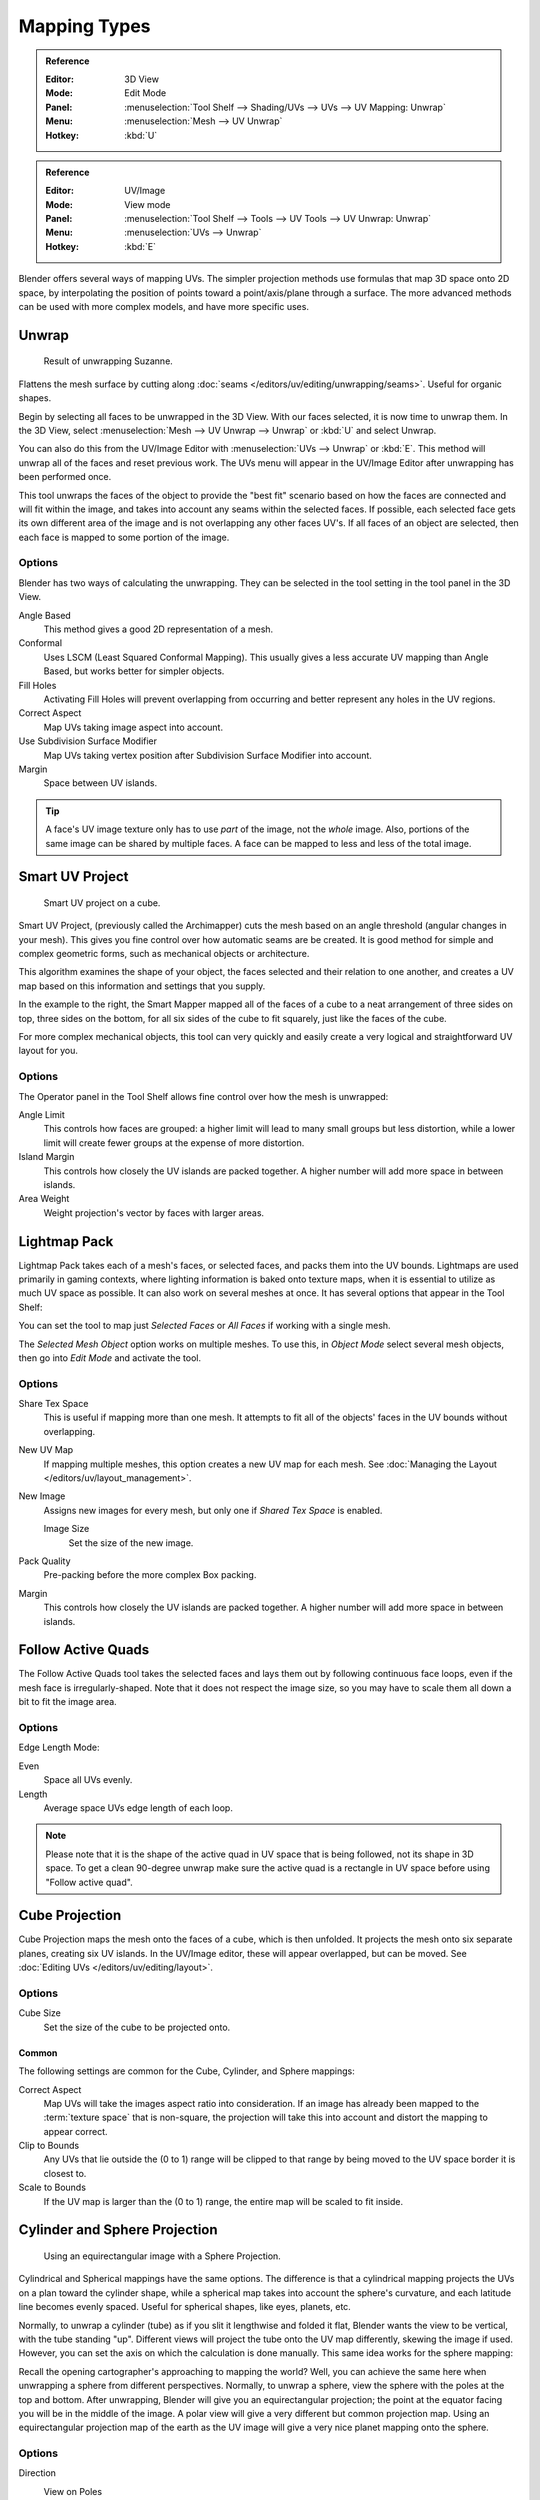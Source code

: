 ..    TODO/Review: {{review|im=additional examples}}.

*************
Mapping Types
*************

.. admonition:: Reference
   :class: refbox

   :Editor:    3D View
   :Mode:      Edit Mode
   :Panel:     :menuselection:`Tool Shelf --> Shading/UVs --> UVs --> UV Mapping: Unwrap`
   :Menu:      :menuselection:`Mesh --> UV Unwrap`
   :Hotkey:    :kbd:`U`

.. admonition:: Reference
   :class: refbox

   :Editor:    UV/Image
   :Mode:      View mode
   :Panel:     :menuselection:`Tool Shelf --> Tools --> UV Tools --> UV Unwrap: Unwrap`
   :Menu:      :menuselection:`UVs --> Unwrap`
   :Hotkey:    :kbd:`E`

Blender offers several ways of mapping UVs.
The simpler projection methods use formulas that map 3D space onto 2D space,
by interpolating the position of points toward a point/axis/plane through a surface.
The more advanced methods can be used with more complex models, and have more specific uses.

.. (todo move)? split in basic/advanced -- if more content added. old wiki:
.. Basic: Cube, Cylinder, Sphere Projection; Project from View
   Based on the fundamental geometry of the object, and how it is being viewed,
.. Advanced: Unwrap; Smart UV Project; Lightmap Pack; Follow Active Quads


.. _bpy.ops.uv.unwrap:

Unwrap
======

.. figure:: /images/editors_uv-image_uv_editing_unwrapping_mapping-types_unwrap-example.png
   :width: 420px

   Result of unwrapping Suzanne.

Flattens the mesh surface by cutting along :doc:`seams </editors/uv/editing/unwrapping/seams>`.
Useful for organic shapes.

Begin by selecting all faces to be unwrapped in the 3D View. With our faces selected,
it is now time to unwrap them.
In the 3D View, select :menuselection:`Mesh --> UV Unwrap --> Unwrap` or
:kbd:`U` and select Unwrap.

You can also do this from the UV/Image Editor with :menuselection:`UVs --> Unwrap` or :kbd:`E`.
This method will unwrap all of the faces and reset previous work.
The UVs menu will appear in the UV/Image Editor after unwrapping has been performed once.

This tool unwraps the faces of the object to provide
the "best fit" scenario based on how the faces are connected and will fit within the image,
and takes into account any seams within the selected faces.
If possible, each selected face gets its own different area of the image and is not overlapping any other faces UV's.
If all faces of an object are selected, then each face is mapped to some portion of the image.


Options
-------

Blender has two ways of calculating the unwrapping.
They can be selected in the tool setting in the tool panel in the 3D View.

Angle Based
   This method gives a good 2D representation of a mesh.
Conformal
   Uses LSCM (Least Squared Conformal Mapping). This usually gives a less accurate UV mapping than Angle Based,
   but works better for simpler objects.

Fill Holes
   Activating Fill Holes will prevent overlapping from occurring and better represent any holes in the UV regions.
Correct Aspect
   Map UVs taking image aspect into account.

Use Subdivision Surface Modifier
   Map UVs taking vertex position after Subdivision Surface Modifier into account.

Margin
   Space between UV islands.

.. tip::

   A face's UV image texture only has to use *part* of the image, not the *whole* image.
   Also, portions of the same image can be shared by multiple faces.
   A face can be mapped to less and less of the total image.


.. _bpy.ops.uv.smart_project:

Smart UV Project
================

.. figure:: /images/editors_uv-image_uv_editing_unwrapping_mapping-types_smart-project.png
   :width: 670px

   Smart UV project on a cube.

Smart UV Project, (previously called the Archimapper)
cuts the mesh based on an angle threshold (angular changes in your mesh).
This gives you fine control over how automatic seams are be created.
It is good method for simple and complex geometric forms,
such as mechanical objects or architecture.

This algorithm examines the shape of your object,
the faces selected and their relation to one another,
and creates a UV map based on this information and settings that you supply.

In the example to the right,
the Smart Mapper mapped all of the faces of a cube to a neat arrangement of three sides on top,
three sides on the bottom, for all six sides of the cube to fit squarely,
just like the faces of the cube.

For more complex mechanical objects, this tool can very quickly and easily create a very
logical and straightforward UV layout for you.


Options
-------

The Operator panel in the Tool Shelf allows fine control over how the mesh is
unwrapped:

Angle Limit
   This controls how faces are grouped: a higher limit will lead to many small groups but less distortion,
   while a lower limit will create fewer groups at the expense of more distortion.
Island Margin
   This controls how closely the UV islands are packed together.
   A higher number will add more space in between islands.
Area Weight
   Weight projection's vector by faces with larger areas.


.. _bpy.ops.uv.lightmap_pack:

Lightmap Pack
=============

Lightmap Pack takes each of a mesh's faces, or selected faces,
and packs them into the UV bounds. Lightmaps are used primarily in gaming contexts,
where lighting information is baked onto texture maps,
when it is essential to utilize as much UV space as possible.
It can also work on several meshes at once.
It has several options that appear in the Tool Shelf:

You can set the tool to map just *Selected Faces* or *All Faces* if
working with a single mesh.

The *Selected Mesh Object* option works on multiple meshes. To use this,
in *Object Mode* select several mesh objects,
then go into *Edit Mode* and activate the tool.


Options
-------

Share Tex Space
   This is useful if mapping more than one mesh.
   It attempts to fit all of the objects' faces in the UV bounds without overlapping.
New UV Map
   If mapping multiple meshes, this option creates a new UV map for each mesh.
   See :doc:`Managing the Layout </editors/uv/layout_management>`.
New Image
   Assigns new images for every mesh, but only one if *Shared Tex Space* is enabled.

   Image Size
      Set the size of the new image.

Pack Quality
   Pre-packing before the more complex Box packing.
Margin
   This controls how closely the UV islands are packed together.
   A higher number will add more space in between islands.


.. _bpy.ops.uv.follow_active_quads:

Follow Active Quads
===================

The Follow Active Quads tool takes the selected faces and lays them out
by following continuous face loops, even if the mesh face is irregularly-shaped.
Note that it does not respect the image size,
so you may have to scale them all down a bit to fit the image area.


Options
-------

Edge Length Mode:

Even
   Space all UVs evenly.
Length
   Average space UVs edge length of each loop.

.. note::

   Please note that it is the shape of the active quad in UV space that is being followed,
   not its shape in 3D space. To get a clean 90-degree unwrap make sure the active quad is
   a rectangle in UV space before using "Follow active quad".


.. _bpy.ops.uv.cube_project:

Cube Projection
===============

Cube Projection maps the mesh onto the faces of a cube, which is then unfolded.
It projects the mesh onto six separate planes, creating six UV islands.
In the UV/Image editor, these will appear overlapped, but can be moved.
See :doc:`Editing UVs </editors/uv/editing/layout>`.


Options
-------

Cube Size
   Set the size of the cube to be projected onto.


Common
^^^^^^

The following settings are common for the Cube, Cylinder, and Sphere mappings:

Correct Aspect
   Map UVs will take the images aspect ratio into consideration.
   If an image has already been mapped to the :term:`texture space` that is non-square,
   the projection will take this into account and distort the mapping to appear correct.
Clip to Bounds
   Any UVs that lie outside the (0 to 1) range will be clipped to that range
   by being moved to the UV space border it is closest to.
Scale to Bounds
   If the UV map is larger than the (0 to 1) range, the entire map will be scaled to fit inside.


.. _bpy.ops.uv.cylinder_project:
.. _bpy.ops.uv.sphere_project:

Cylinder and Sphere Projection
==============================

.. figure:: /images/editors_uv-image_uv_editing_unwrapping_mapping-types_sphere-projection.png
   :width: 420px

   Using an equirectangular image with a Sphere Projection.

Cylindrical and Spherical mappings have the same options. The difference is that
a cylindrical mapping projects the UVs on a plan toward the cylinder shape,
while a spherical map takes into account the sphere's curvature,
and each latitude line becomes evenly spaced.
Useful for spherical shapes, like eyes, planets, etc.

Normally, to unwrap a cylinder (tube) as if you slit it lengthwise and folded it flat,
Blender wants the view to be vertical, with the tube standing "up".
Different views will project the tube onto the UV map differently, skewing the image if used.
However, you can set the axis on which the calculation is done manually.
This same idea works for the sphere mapping:

Recall the opening cartographer's approaching to mapping the world? Well,
you can achieve the same here when unwrapping a sphere from different perspectives. Normally,
to unwrap a sphere, view the sphere with the poles at the top and bottom. After unwrapping,
Blender will give you an equirectangular projection;
the point at the equator facing you will be in the middle of the image.
A polar view will give a very different but common projection map. Using an equirectangular projection
map of the earth as the UV image will give a very nice planet mapping onto the sphere.


Options
-------

Direction
   View on Poles
      Use when viewing from the top (at a pole) by using an axis that is straight down from the view.
   View on Equator
      Use if view is looking at the equator, by using a vertical axis.
   Align to Object
      Uses the object's transform to calculate the axis.

Align
   Select which axis is up.

   Polar ZX
      Polar 0 is on the X axis.
   Polar ZY
      Polar 0 is on the Y axis.

Radius
   The radius of the cylinder to use.


.. _bpy.ops.uv.project_from_view:

Project from View
=================

Project from View takes the current view in the 3D View and flattens the mesh as it appears.
Use this option if you are using a picture of a real object as a UV Texture for an object that
you have modeled. You will get some stretching in areas where the model recedes away from you.


Options
-------

See also `Common`_ options.

Orthographic
   Apply an orthographic projection.


Project from View (Bounds)
==========================

With Bounds will do the same as `Project from View`_
but with *Scale to Bounds* and *Correct Aspect* activated.


.. _bpy.ops.uv.reset:

Reset
=====

Reset UVs maps each face to fill the UV grid, giving each face the same mapping.

If we were to use an image that was tileable,
the surface would be covered in a smooth repetition of that image,
with the image skewed to fit the shape of each individual face.
Use this unwrapping option to reset the map and undo any unwrapping (go back to the start).
